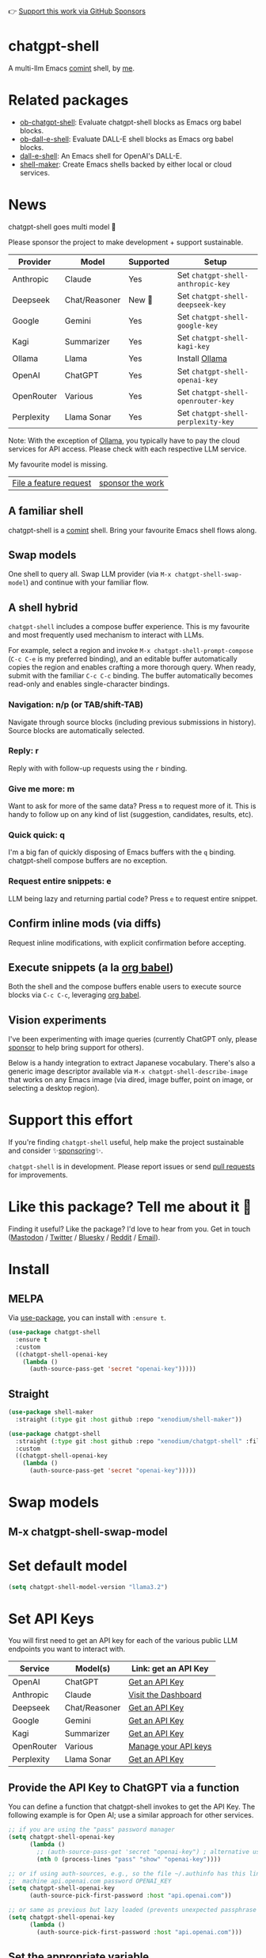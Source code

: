 👉 [[https://github.com/sponsors/xenodium][Support this work via GitHub Sponsors]]

[[https://stable.melpa.org/#/chatgpt-shell][file:https://stable.melpa.org/packages/chatgpt-shell-badge.svg]] [[https://melpa.org/#/chatgpt-shell][file:https://melpa.org/packages/chatgpt-shell-badge.svg]]

* chatgpt-shell

A multi-llm Emacs [[https://www.gnu.org/software/emacs/manual/html_node/emacs/Shell-Prompts.html][comint]] shell, by [[https://lmno.lol/alvaro][me]].

* Related packages

- [[https://github.com/xenodium/ob-chatgpt-shell][ob-chatgpt-shell]]: Evaluate chatgpt-shell blocks as Emacs org babel blocks.
- [[https://github.com/xenodium/ob-dall-e-shell][ob-dall-e-shell]]: Evaluate DALL-E shell blocks as Emacs org babel blocks.
- [[https://github.com/xenodium/dall-e-shell][dall-e-shell]]: An Emacs shell for OpenAI's DALL-E.
- [[https://github.com/xenodium/shell-maker][shell-maker]]: Create Emacs shells backed by either local or cloud services.

* News

chatgpt-shell goes multi model 🎉

Please sponsor the project to make development + support sustainable.

| Provider   | Model         | Supported | Setup                            |
|------------+---------------+-----------+----------------------------------|
| Anthropic  | Claude        | Yes       | Set =chatgpt-shell-anthropic-key=  |
| Deepseek   | Chat/Reasoner | New 💫   | Set =chatgpt-shell-deepseek-key=   |
| Google     | Gemini        | Yes       | Set =chatgpt-shell-google-key=     |
| Kagi       | Summarizer    | Yes       | Set =chatgpt-shell-kagi-key=       |
| Ollama     | Llama         | Yes       | Install [[https://ollama.com/][Ollama]]                   |
| OpenAI     | ChatGPT       | Yes       | Set =chatgpt-shell-openai-key=     |
| OpenRouter | Various       | Yes       | Set =chatgpt-shell-openrouter-key= |
| Perplexity | Llama Sonar   | Yes       | Set =chatgpt-shell-perplexity-key= |

Note: With the exception of [[https://ollama.com/][Ollama]], you typically have to pay the cloud services for API access. Please check with each respective LLM service.

My favourite model is missing.

| [[https://github.com/xenodium/chatgpt-shell/issues][File a feature request]] | [[https://github.com/sponsors/xenodium][sponsor the work]] |

** A familiar shell

chatgpt-shell is a [[https://www.gnu.org/software/emacs/manual/html_node/emacs/Shell-Prompts.html][comint]] shell. Bring your favourite Emacs shell flows along.

#+HTML: <img src="https://raw.githubusercontent.com/xenodium/chatgpt-shell/main/demos/cyberpunk.gif" width="80%" />

** Swap models

One shell to query all. Swap LLM provider (via =M-x chatgpt-shell-swap-model=) and continue with your familiar flow.

#+HTML: <img src="https://raw.githubusercontent.com/xenodium/chatgpt-shell/main/demos/multi-model-shell.gif" width="80%" />

** A shell hybrid

=chatgpt-shell= includes a compose buffer experience. This is my favourite and most frequently used mechanism to interact with LLMs.

For example, select a region and invoke =M-x chatgpt-shell-prompt-compose= (=C-c C-e= is my preferred binding), and an editable buffer automatically copies the region and enables crafting a more thorough query. When ready, submit with the familiar =C-c C-c= binding. The buffer automatically becomes read-only and enables single-character bindings.

#+HTML: <img src="https://raw.githubusercontent.com/xenodium/chatgpt-shell/main/demos/compose.gif" width="80%" />

*** Navigation: n/p (or TAB/shift-TAB)

Navigate through source blocks (including previous submissions in history). Source blocks are automatically selected.

*** Reply: r

Reply with with follow-up requests using the =r= binding.

*** Give me more: m

Want to ask for more of the same data? Press =m= to request more of it. This is handy to follow up on any kind of list (suggestion, candidates, results, etc).

*** Quick quick: q

I'm a big fan of quickly disposing of Emacs buffers with the =q= binding. chatgpt-shell compose buffers are no exception.

*** Request entire snippets: e

LLM being lazy and returning partial code? Press =e= to request entire snippet.

** Confirm inline mods (via diffs)

Request inline modifications, with explicit confirmation before accepting.

#+HTML: <img src="https://raw.githubusercontent.com/xenodium/chatgpt-shell/main/demos/quick-insert.gif" width="80%" />

** Execute snippets (a la [[https://orgmode.org/worg/org-contrib/babel/intro.html][org babel]])

Both the shell and the compose buffers enable users to execute source blocks via =C-c C-c=, leveraging [[https://orgmode.org/worg/org-contrib/babel/intro.html][org babel]].

#+HTML: <img src="https://raw.githubusercontent.com/xenodium/chatgpt-shell/main/demos/swiftui.gif" width="80%" />

** Vision experiments

I've been experimenting with image queries (currently ChatGPT only, please [[https://github.com/sponsors/xenodium][sponsor]] to help bring support for others).

Below is a handy integration to extract Japanese vocabulary. There's also a generic image descriptor available via =M-x chatgpt-shell-describe-image= that works on any Emacs image (via dired, image buffer, point on image, or selecting a desktop region).

#+HTML: <img src="https://raw.githubusercontent.com/xenodium/chatgpt-shell/main/demos/japanese-weekdays.gif" width="80%" />

* Support this effort

If you're finding =chatgpt-shell= useful, help make the project sustainable and consider ✨[[https://github.com/sponsors/xenodium][sponsoring]]✨.

=chatgpt-shell= is in development. Please report issues or send [[https://github.com/xenodium/chatgpt-shell/pulls][pull requests]] for improvements.

* Like this package? Tell me about it 💙

Finding it useful? Like the package? I'd love to hear from you. Get in touch ([[https://indieweb.social/@xenodium][Mastodon]] / [[https://twitter.com/xenodium][Twitter]] / [[https://bsky.app/profile/xenodium.bsky.social][Bluesky]] / [[https://www.reddit.com/user/xenodium][Reddit]] / [[mailto:me__AT__xenodium.com][Email]]).

* Install

** MELPA

Via [[https://github.com/jwiegley/use-package][use-package]], you can install with =:ensure t=.

#+begin_src emacs-lisp :lexical no
  (use-package chatgpt-shell
    :ensure t
    :custom
    ((chatgpt-shell-openai-key
      (lambda ()
        (auth-source-pass-get 'secret "openai-key")))))
#+end_src

** Straight

#+begin_src emacs-lisp :lexical no
  (use-package shell-maker
    :straight (:type git :host github :repo "xenodium/shell-maker"))

  (use-package chatgpt-shell
    :straight (:type git :host github :repo "xenodium/chatgpt-shell" :files ("chatgpt-shell*.el"))
    :custom
    ((chatgpt-shell-openai-key
      (lambda ()
        (auth-source-pass-get 'secret "openai-key")))))
#+end_src

* Swap models
** M-x chatgpt-shell-swap-model
#+HTML: <img src="https://raw.githubusercontent.com/xenodium/chatgpt-shell/main/demos/swap-models.png" width="80%" />

* Set default model
#+begin_src emacs-lisp :lexical no
  (setq chatgpt-shell-model-version "llama3.2")
#+end_src

* Set API Keys

You will first need to get an API key for each of the various public LLM endpoints you
want to interact with.

| Service    | Model(s)      | Link: get an API Key                                                                      |
|------------|---------------|-------------------------------------------------------------------------------------------|
| OpenAI     | ChatGPT       | [[https://platform.openai.com/account/api-keys][Get an API Key]]                          |
| Anthropic  | Claude        | [[https://console.anthropic.com/dashboard][Visit the Dashboard]]                          |
| Deepseek   | Chat/Reasoner | [[https://platform.deepseek.com/api_keys][Get an API Key]]                                |
| Google     | Gemini        | [[https://aistudio.google.com/app/apikey][Get an API Key]]                                |
| Kagi       | Summarizer    | [[https://kagi.com/settings?p=api][Get an API Key]]                                       |
| OpenRouter | Various       | [[https://openrouter.ai/settings/keys][Manage your API keys]]                             |
| Perplexity | Llama Sonar   | [[https://docs.perplexity.ai/guides/getting-started#generate-an-api-key][Get an API Key]] |


** Provide the API Key to ChatGPT via a function

You can define a function that chatgpt-shell invokes to get the API Key. The
following example is for Open AI; use a similar approach for other services.
 
#+begin_src emacs-lisp
  ;; if you are using the "pass" password manager
  (setq chatgpt-shell-openai-key
        (lambda ()
          ;; (auth-source-pass-get 'secret "openai-key") ; alternative using pass support in auth-sources
          (nth 0 (process-lines "pass" "show" "openai-key"))))

  ;; or if using auth-sources, e.g., so the file ~/.authinfo has this line:
  ;;  machine api.openai.com password OPENAI_KEY
  (setq chatgpt-shell-openai-key
        (auth-source-pick-first-password :host "api.openai.com"))

  ;; or same as previous but lazy loaded (prevents unexpected passphrase prompt)
  (setq chatgpt-shell-openai-key
        (lambda ()
          (auth-source-pick-first-password :host "api.openai.com")))
#+end_src

** Set the appropriate variable Manually/Interactively

=M-x set-variable chatgpt-shell-anthropic-key=

=M-x set-variable chatgpt-shell-deepseek-key=

=M-x set-variable chatgpt-shell-google-key=

...

** Set the appropriate variable programatically, in your emacs init file
#+begin_src emacs-lisp
  ;; set anthropic key from a string
  (setq chatgpt-shell-anthropic-key "my anthropic key")
  ;; set OpenAI key from the environment
  (setq chatgpt-shell-openai-key (getenv "OPENAI_API_KEY"))

#+end_src

* ChatGPT through proxy service

If you use ChatGPT through proxy service "https://api.chatgpt.domain.com", set options like the following:

#+begin_src emacs-lisp :lexical no
  (use-package chatgpt-shell
    :ensure t
    :custom
    ((chatgpt-shell-api-url-base "https://api.chatgpt.domain.com")
     (chatgpt-shell-openai-key
      (lambda ()
        ;; Here the openai-key should be the proxy service key.
        (auth-source-pass-get 'secret "openai-key")))))
#+end_src

If your proxy service API path is not OpenAI ChatGPT default path like "=/v1/chat/completions=", then
you can customize option ~chatgpt-shell-api-url-path~.

* Using ChatGPT through HTTP(S) proxy

Behind the scenes chatgpt-shell uses =curl= to send requests to the openai server.
If you use ChatGPT through a HTTP proxy (for example you are in a corporate network and a HTTP proxy shields the corporate network from the internet), you need to tell =curl= to use the proxy via the curl option =-x http://your_proxy=.
For this, use =chatgpt-shell-proxy=.

For example, if you want curl =-x= and =http://your_proxy=, set =chatgpt-shell-proxy= to "=http://your_proxy=".
* Launch

Launch with =M-x chatgpt-shell=.

Note: =M-x chatgpt-shell= keeps a single shell around, refocusing if needed. To launch multiple shells, use =C-u M-x chatgpt-shell=.

* Clear buffer

Type =clear= as a prompt.

#+begin_src sh
  ChatGPT> clear
#+end_src

Alternatively, use either =M-x chatgpt-shell-clear-buffer= or =M-x comint-clear-buffer=.

* Saving and restoring

Save with =M-x chatgpt-shell-save-session-transcript= and restore with =M-x chatgpt-shell-restore-session-from-transcript=.

Some related values stored in =shell-maker= like =shell-maker-transcript-default-path= and =shell-maker-forget-file-after-clear=.

* Streaming

=chatgpt-shell= can either wait until the entire response is received before displaying, or it can progressively display as chunks arrive (streaming).

Streaming is enabled by default. =(setq chatgpt-shell-streaming nil)= to disable it.

* chatgpt-shell customizations

#+BEGIN_SRC emacs-lisp :results table :colnames '("Custom variable" "Description") :exports results
  (let ((rows))
    (mapatoms
     (lambda (symbol)
       (when (and (string-match "^chatgpt-shell"
                                (symbol-name symbol))
                  (custom-variable-p symbol))
         (push `(,symbol
                 ,(car
                   (split-string
                    (or (documentation-property symbol 'variable-documentation)
                        (get (indirect-variable symbol)
                             'variable-documentation)
                        (get symbol 'variable-documentation)
                        "")
                    "\n")))
               rows))))
    rows)
#+END_SRC

#+RESULTS:
| Custom variable                                                  | Description                                                                  |
|------------------------------------------------------------------+------------------------------------------------------------------------------|
| chatgpt-shell-google-api-url-base                                | Google API’s base URL.                                                       |
| chatgpt-shell-deepseek-api-url-base                              | DeepSeek API’s base URL.                                                     |
| chatgpt-shell-perplexity-key                                     | Perplexity API key as a string or a function that loads and returns it.      |
| chatgpt-shell-anthropic-thinking                                 | When non-nil enable model thinking if available.                             |
| chatgpt-shell-deepseek-key                                       | DeepSeek key as a string or a function that loads and returns it.            |
| chatgpt-shell-prompt-header-write-git-commit                     | Prompt header of ‘git-commit‘.                                               |
| chatgpt-shell-highlight-blocks                                   | Whether or not to highlight source blocks.                                   |
| chatgpt-shell-display-function                                   | Function to display the shell.  Set to ‘display-buffer’ or custom function.  |
| chatgpt-shell-prompt-header-generate-unit-test                   | Prompt header of ‘generate-unit-test‘.                                       |
| chatgpt-shell-prompt-header-refactor-code                        | Prompt header of ‘refactor-code‘.                                            |
| chatgpt-shell-open-new-chat-by-default                           | Whether or not to stream ChatGPT responses (show chunks as they arrive).     |
| chatgpt-shell-prompt-header-proofread-region                     | Prompt header used by ‘chatgpt-shell-proofread-region‘.                      |
| chatgpt-shell-openai-reasoning-effort                            | The amount of reasoning effort to use for OpenAI reasoning models.           |
| chatgpt-shell-welcome-function                                   | Function returning welcome message or nil for no message.                    |
| chatgpt-shell-perplexity-api-url-base                            | Perplexity API’s base URL.                                                   |
| chatgpt-shell-prompt-query-response-style                        | Determines the prompt style when invoking from other buffers.                |
| chatgpt-shell-model-version                                      | The active model version as either a string.                                 |
| chatgpt-shell-kagi-key                                           | Kagi API key as a string or a function that loads and returns it.            |
| chatgpt-shell-logging                                            | Logging disabled by default (slows things down).                             |
| chatgpt-shell-render-latex                                       | Whether or not to render LaTeX blocks (experimental).                        |
| chatgpt-shell-swap-model-selector                                | Custom function to select a model during swap.                               |
| chatgpt-shell-api-url-base                                       | OpenAI API’s base URL.                                                       |
| chatgpt-shell-google-key                                         | Google API key as a string or a function that loads and returns it.          |
| chatgpt-shell-ollama-api-url-base                                | Ollama API’s base URL.                                                       |
| chatgpt-shell-openrouter-key                                     | OpenRouter key as a string or a function that loads and returns it.          |
| chatgpt-shell-babel-headers                                      | Additional headers to make babel blocks work.                                |
| chatgpt-shell--pretty-smerge-mode-hook                           | Hook run after entering or leaving ‘chatgpt-shell--pretty-smerge-mode’.      |
| chatgpt-shell-compose-auto-transient                             | When non-nil automatically display transient menu post compose submission.   |
| chatgpt-shell-source-block-actions                               | Block actions for known languages.                                           |
| chatgpt-shell-default-prompts                                    | List of default prompts to choose from.                                      |
| chatgpt-shell-anthropic-key                                      | Anthropic API key as a string or a function that loads and returns it.       |
| chatgpt-shell-always-create-new                                  | Non-nil creates a new shell buffer every time ‘chatgpt-shell’ is invoked.    |
| chatgpt-shell-prompt-header-eshell-summarize-last-command-output | Prompt header of ‘eshell-summarize-last-command-output‘.                     |
| chatgpt-shell-system-prompt                                      | The system prompt ‘chatgpt-shell-system-prompts’ index.                      |
| chatgpt-shell-transmitted-context-length                         | Controls the amount of context provided to chatGPT.                          |
| chatgpt-shell-root-path                                          | Root path location to store internal shell files.                            |
| chatgpt-shell-prompt-header-whats-wrong-with-last-command        | Prompt header of ‘whats-wrong-with-last-command‘.                            |
| chatgpt-shell-read-string-function                               | Function to read strings from user.                                          |
| chatgpt-shell-swap-model-filter                                  | Filter models to swap from using this function as a filter.                  |
| chatgpt-shell-after-command-functions                            | Abnormal hook (i.e. with parameters) invoked after each command.             |
| chatgpt-shell-system-prompts                                     | List of system prompts to choose from.                                       |
| chatgpt-shell-openai-key                                         | OpenAI key as a string or a function that loads and returns it.              |
| chatgpt-shell-proxy                                              | When non-nil, use as a proxy (for example http or socks5).                   |
| chatgpt-shell-prompt-header-describe-code                        | Prompt header of ‘describe-code‘.                                            |
| chatgpt-shell-insert-dividers                                    | Whether or not to display a divider between requests and responses.          |
| chatgpt-shell-models                                             | The list of supported models to swap from.                                   |
| chatgpt-shell-openrouter-api-url-base                            | OpenRouter API’s base URL.                                                   |
| chatgpt-shell-language-mapping                                   | Maps external language names to Emacs names.                                 |
| chatgpt-shell-prompt-compose-view-mode-hook                      | Hook run after entering or leaving ‘chatgpt-shell-prompt-compose-view-mode’. |
| chatgpt-shell-streaming                                          | Whether or not to stream ChatGPT responses (show chunks as they arrive).     |
| chatgpt-shell-anthropic-api-url-base                             | Anthropic API’s base URL.                                                    |
| chatgpt-shell-model-temperature                                  | What sampling temperature to use, between 0 and 2, or nil.                   |
| chatgpt-shell-anthropic-thinking-budget-tokens                   | The token budget allocated for Anthropic model thinking.                     |
| chatgpt-shell-request-timeout                                    | How long to wait for a request to time out in seconds.                       |
| chatgpt-shell-kagi-api-url-base                                  | Kagi API’s base URL.                                                         |

There are more. Browse via =M-x set-variable=

** =chatgpt-shell-display-function= (with custom function)

If you'd prefer your own custom display function,

#+begin_src emacs-lisp :lexical no
  (setq chatgpt-shell-display-function #'my/chatgpt-shell-frame)

  (defun my/chatgpt-shell-frame (bname)
    (let ((cur-f (selected-frame))
          (f (my/find-or-make-frame "chatgpt")))
      (select-frame-by-name "chatgpt")
      (pop-to-buffer-same-window bname)
      (set-frame-position f (/ (display-pixel-width) 2) 0)
      (set-frame-height f (frame-height cur-f))
      (set-frame-width f  (frame-width cur-f) 1)))

  (defun my/find-or-make-frame (fname)
    (condition-case
        nil
        (select-frame-by-name fname)
      (error (make-frame `((name . ,fname))))))
#+end_src

Thanks to [[https://github.com/tuhdo][tuhdo]] for the custom display function.

* chatgpt-shell commands
#+BEGIN_SRC emacs-lisp :results table :colnames '("Binding" "Command" "Description") :exports results
  (let ((rows))
    (mapatoms
     (lambda (symbol)
       (when (and (string-match "^chatgpt-shell"
                                (symbol-name symbol))
                  (commandp symbol))
         (push `(,(string-join
                   (seq-filter
                    (lambda (symbol)
                      (not (string-match "menu" symbol)))
                    (mapcar
                     (lambda (keys)
                       (key-description keys))
                     (or
                      (where-is-internal
                       (symbol-function symbol)
                       comint-mode-map
                       nil nil (command-remapping 'comint-next-input))
                      (where-is-internal
                       symbol chatgpt-shell-mode-map nil nil (command-remapping symbol))
                      (where-is-internal
                       (symbol-function symbol)
                       chatgpt-shell-mode-map nil nil (command-remapping symbol)))))  " or ")
                 ,(symbol-name symbol)
                 ,(car
                   (split-string
                    (or (documentation symbol t) "")
                    "\n")))
               rows))))
    rows)
#+END_SRC

#+RESULTS:
| Binding              | Command                                                  | Description                                                                     |
|----------------------+----------------------------------------------------------+---------------------------------------------------------------------------------|
|                      | chatgpt-shell-japanese-lookup                            | Look Japanese term up.                                                          |
|                      | chatgpt-shell-next-source-block                          | Move point to the next source block's body.                                     |
|                      | chatgpt-shell-prompt-compose-request-entire-snippet      | If the response code is incomplete, request the entire snippet.                 |
|                      | chatgpt-shell-prompt-compose-request-more                | Request more data.  This is useful if you already requested examples.           |
|                      | chatgpt-shell-google-toggle-grounding-with-google-search | Toggle the `:grounding-search' boolean for the currently-selected model.        |
|                      | chatgpt-shell-execute-babel-block-action-at-point        | Execute block as org babel.                                                     |
| C-c C-s              | chatgpt-shell-swap-system-prompt                         | Swap system prompt from `chatgpt-shell-system-prompts'.                         |
|                      | chatgpt-shell-system-prompts-menu                        | ChatGPT                                                                         |
|                      | chatgpt-shell-prompt-compose-swap-model-version          | Swap the compose buffer's model version.                                        |
|                      | chatgpt-shell-describe-code                              | Describe code from region using ChatGPT.                                        |
| C-<up> or M-p        | chatgpt-shell-previous-input                             | Cycle backwards through input history, saving input.                            |
|                      | chatgpt-shell-previous-link                              | Move point to the previous link.                                                |
|                      | chatgpt-shell-copy-block-at-point                        | Copy code block at point to the kill ring.                                      |
|                      | chatgpt-shell-prompt-compose-next-item                   | Jump to and select next item (request, response, block, link, interaction).     |
| C-c C-v              | chatgpt-shell-swap-model                                 | Swap model version from `chatgpt-shell-models'.                                 |
| C-x C-s              | chatgpt-shell-save-session-transcript                    | Save shell transcript to file.                                                  |
|                      | chatgpt-shell-proofread-region                           | Proofread text from region or current paragraph using ChatGPT.                  |
|                      | chatgpt-shell-prompt-compose-quit-and-close-frame        | Quit compose and close frame if it's the last window.                           |
|                      | chatgpt-shell-prompt-compose-other-buffer                | Jump to the shell buffer (compose's other buffer).                              |
|                      | chatgpt-shell                                            | Start a ChatGPT shell interactive command.                                      |
| RET                  | chatgpt-shell-submit                                     | Submit current input.                                                           |
|                      | chatgpt-shell-prompt-compose-swap-system-prompt          | Swap the compose buffer's system prompt.                                        |
|                      | chatgpt-shell-describe-image                             | Request OpenAI to describe image.                                               |
|                      | chatgpt-shell-prompt-compose-search-history              | Search prompt history, select, and insert to current compose buffer.            |
|                      | chatgpt-shell-prompt-compose-previous-history            | Insert previous prompt from history into compose buffer.                        |
|                      | chatgpt-shell-delete-interaction-at-point                | Delete interaction (request and response) at point.                             |
|                      | chatgpt-shell-anthropic-toggle-thinking                  | Toggle Anthropic model, as per `chatgpt-shell-anthropic-thinking'.              |
|                      | chatgpt-shell-refresh-rendering                          | Refresh markdown rendering by re-applying to entire buffer.                     |
|                      | chatgpt-shell-prompt-compose-insert-block-at-point       | Insert block at point at last known location.                                   |
|                      | chatgpt-shell-explain-code                               | Describe code from region using ChatGPT.                                        |
|                      | chatgpt-shell-execute-block-action-at-point              | Execute block at point.                                                         |
|                      | chatgpt-shell-load-awesome-prompts                       | Load `chatgpt-shell-system-prompts' from awesome-chatgpt-prompts.               |
|                      | chatgpt-shell-write-git-commit                           | Write commit from region using ChatGPT.                                         |
|                      | chatgpt-shell-restore-session-from-transcript            | Restore session from file transcript (or HISTORY).                              |
|                      | chatgpt-shell-prompt-compose-next-interaction            | Show next interaction (request / response).                                     |
| <backtab> or C-c C-p | chatgpt-shell-previous-item                              | Go to previous item.                                                            |
|                      | chatgpt-shell-fix-error-at-point                         | Fixes flymake error at point.                                                   |
|                      | chatgpt-shell-next-link                                  | Move point to the next link.                                                    |
|                      | chatgpt-shell-prompt-compose-transient                   | ChatGPT Shell Compose Transient.                                                |
|                      | chatgpt-shell-prompt-compose-clear-history               | Clear compose and associated shell history.                                     |
|                      | chatgpt-shell-prompt-appending-kill-ring                 | Make a ChatGPT request from the minibuffer appending kill ring.                 |
|                      | chatgpt-shell-ollama-load-models                         | Query ollama for the locally installed models and add them to                   |
| C-<down> or M-n      | chatgpt-shell-next-input                                 | Cycle forwards through input history.                                           |
|                      | chatgpt-shell-prompt-compose-view-mode                   | Like `view-mode`, but extended for ChatGPT Compose.                             |
|                      | chatgpt-shell-clear-buffer                               | Clear the current shell buffer.                                                 |
|                      | chatgpt-shell-edit-block-at-point                        | Execute block at point.                                                         |
| <tab> or C-c C-n     | chatgpt-shell-next-item                                  | Go to next item.                                                                |
|                      | chatgpt-shell-prompt-compose-send-buffer                 | Send compose buffer content to shell for processing.                            |
| C-c C-e              | chatgpt-shell-prompt-compose                             | Compose and send prompt from a dedicated buffer.                                |
|                      | chatgpt-shell-rename-buffer                              | Rename current shell buffer.                                                    |
|                      | chatgpt-shell-remove-block-overlays                      | Remove block overlays.  Handy for renaming blocks.                              |
|                      | chatgpt-shell-send-region                                | Send region to ChatGPT.                                                         |
|                      | chatgpt-shell-send-and-review-region                     | Send region to ChatGPT, review before submitting.                               |
| C-M-h                | chatgpt-shell-mark-at-point-dwim                         | Mark source block if at point.  Mark all output otherwise.                      |
|                      | chatgpt-shell--pretty-smerge-mode                        | Minor mode to display overlays for conflict markers.                            |
|                      | chatgpt-shell-mark-block                                 | Mark current block in compose buffer.                                           |
|                      | chatgpt-shell-prompt-compose-reply                       | Reply as a follow-up and compose another query.                                 |
|                      | chatgpt-shell-prompt-compose-refresh                     | Refresh compose buffer content with current item from shell.                    |
|                      | chatgpt-shell-set-as-primary-shell                       | Set as primary shell when there are multiple sessions.                          |
|                      | chatgpt-shell-google-load-models                         | Query Google for the list of Gemini LLM models available.                       |
|                      | chatgpt-shell-rename-block-at-point                      | Rename block at point (perhaps a different language).                           |
|                      | chatgpt-shell-quick-insert                               | Request from minibuffer and insert response into current buffer.                |
|                      | chatgpt-shell-reload-default-models                      | Reload all available models.                                                    |
| S-<return>           | chatgpt-shell-newline                                    | Insert a newline, and move to left margin of the new line.                      |
|                      | chatgpt-shell-generate-unit-test                         | Generate unit-test for the code from region using ChatGPT.                      |
|                      | chatgpt-shell-prompt-compose-view-last                   | Display the last request/response interaction.                                  |
|                      | chatgpt-shell-prompt-compose-previous-item               | Jump to and select previous item (request, response, block, link, interaction). |
|                      | chatgpt-shell-prompt-compose-next-history                | Insert next prompt from history into compose buffer.                            |
| C-c C-c              | chatgpt-shell-ctrl-c-ctrl-c                              | If point in source block, execute it.  Otherwise interrupt.                     |
|                      | chatgpt-shell-eshell-summarize-last-command-output       | Ask ChatGPT to summarize the last command output.                               |
| M-r                  | chatgpt-shell-search-history                             | Search previous input history.                                                  |
|                      | chatgpt-shell-mode                                       | Major mode for ChatGPT shell.                                                   |
|                      | chatgpt-shell-prompt-compose-mode                        | Major mode for composing ChatGPT prompts from a dedicated buffer.               |
|                      | chatgpt-shell-previous-source-block                      | Move point to the previous source block's body.                                 |
|                      | chatgpt-shell-prompt                                     | Make a ChatGPT request from the minibuffer.                                     |
|                      | chatgpt-shell-japanese-ocr-lookup                        | Select a region of the screen to OCR and look up in Japanese.                   |
|                      | chatgpt-shell-refactor-code                              | Refactor code from region using ChatGPT.                                        |
|                      | chatgpt-shell-proofread-paragraph-or-region              | Proofread text from region or current paragraph using ChatGPT.                  |
|                      | chatgpt-shell-view-block-at-point                        | View code block at point (using language's major mode).                         |
|                      | chatgpt-shell-japanese-audio-lookup                      | Transcribe audio at current file (buffer or `dired') and look up in Japanese.   |
|                      | chatgpt-shell-eshell-whats-wrong-with-last-command       | Ask ChatGPT what's wrong with the last eshell command.                          |
|                      | chatgpt-shell-prompt-compose-cancel                      | Cancel and close compose buffer.                                                |
|                      | chatgpt-shell-prompt-compose-retry                       | Retry sending request to shell.                                                 |
|                      | chatgpt-shell-version                                    | Show `chatgpt-shell' mode version.                                              |
|                      | chatgpt-shell-prompt-compose-previous-interaction        | Show previous interaction (request / response).                                 |
|                      | chatgpt-shell-interrupt                                  | Interrupt `chatgpt-shell' from any buffer.                                      |
|                      | chatgpt-shell-view-at-point                              | View prompt and output at point in a separate buffer.                           |

Browse all available via =M-x=.

* Feature requests
- Please go through this README to see if the feature is already supported.
- Need custom behaviour? Check out existing [[https://github.com/xenodium/chatgpt-shell/issues?q=is%3Aissue+][issues/feature requests]]. You may find solutions in discussions.

* Pull requests
Pull requests are super welcome. Please [[https://github.com/xenodium/chatgpt-shell/issues/new][reach out]] before getting started to make sure we're not duplicating effort. Also [[https://github.com/xenodium/chatgpt-shell/][search existing discussions]].

* Reporting bugs
** Setup isn't working?
Please share the entire snippet you've used to set =chatgpt-shell= up (but redact your key). Share any errors you encountered. Read on for sharing additional details.
** Found runtime/elisp errors?
Please enable =M-x toggle-debug-on-error=, reproduce the error, and share the stack trace.
** Found unexpected behaviour?
Please enable logging =(setq chatgpt-shell-logging t)= and share the content of the =*chatgpt-log*= buffer in the bug report.
** Babel issues?
Please also share the entire org snippet.
* Support my work

👉 Find my work useful? [[https://github.com/sponsors/xenodium][Support this work via GitHub Sponsors]] or [[https://apps.apple.com/us/developer/xenodium-ltd/id304568690][buy my iOS apps]].

* My other utilities, packages, apps, writing...

- [[https://xenodium.com/][Blog (xenodium.com)]]
- [[https://lmno.lol/alvaro][Blog (lmno.lol/alvaro)]]
- [[https://plainorg.com][Plain Org]] (iOS)
- [[https://flathabits.com][Flat Habits]] (iOS)
- [[https://apps.apple.com/us/app/scratch/id1671420139][Scratch]] (iOS)
- [[https://github.com/xenodium/macosrec][macosrec]] (macOS)
- [[https://apps.apple.com/us/app/fresh-eyes/id6480411697?mt=12][Fresh Eyes]] (macOS)
- [[https://github.com/xenodium/dwim-shell-command][dwim-shell-command]] (Emacs)
- [[https://github.com/xenodium/company-org-block][company-org-block]] (Emacs)
- [[https://github.com/xenodium/org-block-capf][org-block-capf]] (Emacs)
- [[https://github.com/xenodium/ob-swiftui][ob-swiftui]] (Emacs)
- [[https://github.com/xenodium/chatgpt-shell][chatgpt-shell]] (Emacs)
- [[https://github.com/xenodium/ready-player][ready-player]] (Emacs)
- [[https://github.com/xenodium/sqlite-mode-extras][sqlite-mode-extras]]
- [[https://github.com/xenodium/ob-chatgpt-shell][ob-chatgpt-shell]] (Emacs)
- [[https://github.com/xenodium/dall-e-shell][dall-e-shell]] (Emacs)
- [[https://github.com/xenodium/ob-dall-e-shell][ob-dall-e-shell]] (Emacs)
- [[https://github.com/xenodium/shell-maker][shell-maker]] (Emacs)

* Contributors

#+HTML: <a href="https://github.com/xenodium/chatgpt-shell/graphs/contributors">
#+HTML:   <img src="https://contrib.rocks/image?repo=xenodium/chatgpt-shell" />
#+HTML: </a>

Made with [[https://contrib.rocks][contrib.rocks]].
